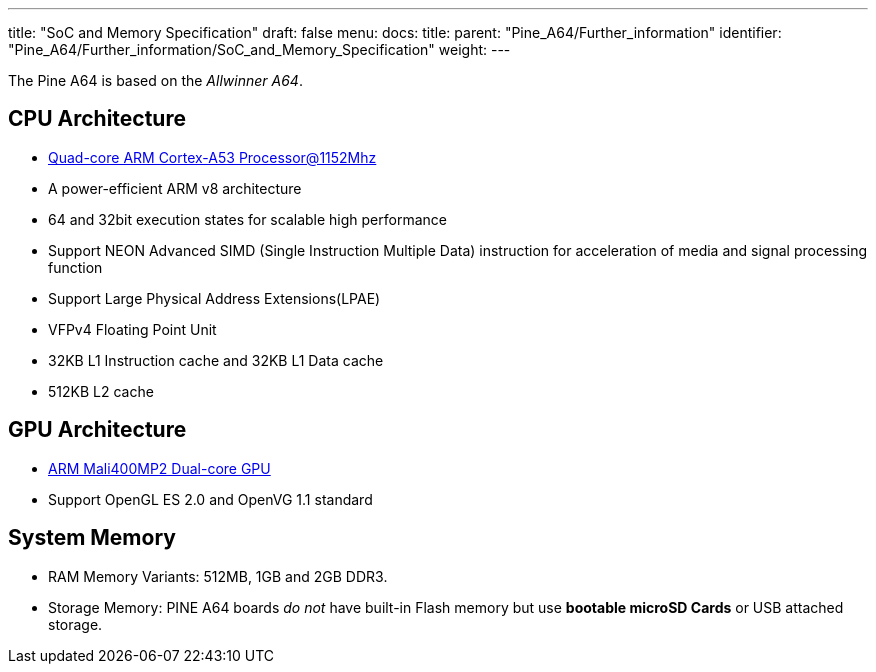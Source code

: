 ---
title: "SoC and Memory Specification"
draft: false
menu:
  docs:
    title:
    parent: "Pine_A64/Further_information"
    identifier: "Pine_A64/Further_information/SoC_and_Memory_Specification"
    weight: 
---

The Pine A64 is based on the _Allwinner A64_.

== CPU Architecture

* https://www.arm.com/products/processors/cortex-a/cortex-a53-processor.php[Quad-core ARM Cortex-A53 Processor@1152Mhz]
* A power-efficient ARM v8 architecture
* 64 and 32bit execution states for scalable high performance
* Support NEON Advanced SIMD (Single Instruction Multiple Data) instruction for acceleration of media and signal processing function
* Support Large Physical Address Extensions(LPAE)
* VFPv4 Floating Point Unit
* 32KB L1 Instruction cache and 32KB L1 Data cache
* 512KB L2 cache

== GPU Architecture

* https://www.arm.com/products/multimedia/mali-gpu/ultra-low-power/mali-400.php[ARM Mali400MP2 Dual-core GPU]
* Support OpenGL ES 2.0 and OpenVG 1.1 standard

== System Memory

* RAM Memory Variants: 512MB, 1GB and 2GB DDR3.
* Storage Memory: PINE A64 boards _do not_ have built-in Flash memory but use *bootable microSD Cards* or USB attached storage.

